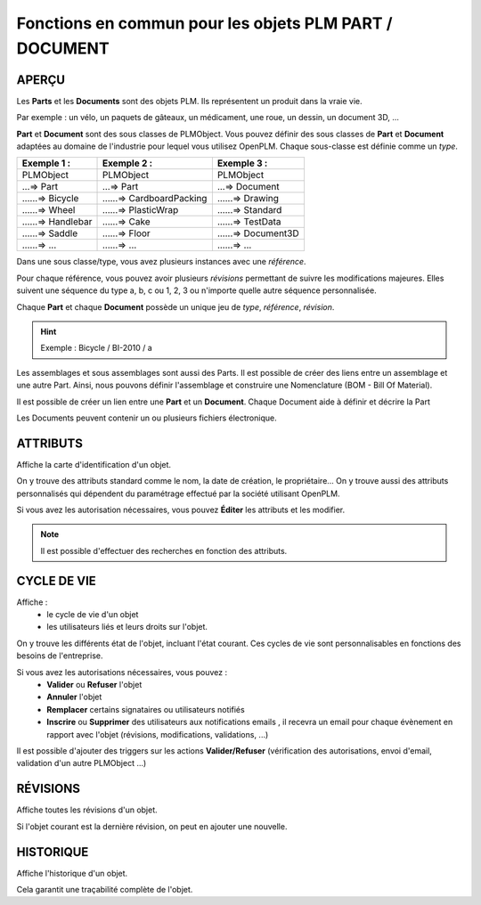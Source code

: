 ===============================================================
Fonctions en commun pour les objets PLM **PART** / **DOCUMENT**
===============================================================

APERÇU
======
Les **Parts** et les **Documents** sont des objets PLM. Ils représentent un
produit dans la vraie vie.

Par exemple : un vélo, un paquets de gâteaux, un médicament, une roue, un
dessin, un document 3D, ...

**Part** et **Document** sont des sous classes de PLMObject. Vous pouvez
définir des sous classes de **Part** et **Document** adaptées au domaine de
l'industrie pour lequel vous utilisez OpenPLM. Chaque sous-classe est définie
comme un *type*.

========================    ===============================     ===============================
Exemple 1 :                 Exemple 2 :                         Exemple 3 :                    
========================    ===============================     ===============================
PLMObject                   PLMObject                           PLMObject                      
...=> Part                  ...=> Part                          ...=> Document                    
......=> Bicycle            ......=> CardboardPacking           ......=> Drawing      
......=> Wheel              ......=> PlasticWrap                ......=> Standard
......=> Handlebar          ......=> Cake                       ......=> TestData
......=> Saddle             ......=> Floor                      ......=> Document3D
......=> ...                ......=> ...                        ......=> ...
========================    ===============================     ===============================

Dans une sous classe/type, vous avez plusieurs instances avec une *référence*.

Pour chaque référence, vous pouvez avoir plusieurs *révisions* permettant de
suivre les modifications majeures. Elles suivent une séquence du type a, b, c ou 1, 2, 3 ou n'importe quelle autre séquence personnalisée.

Chaque **Part** et chaque **Document** possède un unique jeu de *type*,
*référence*, *révision*.

.. hint :: Exemple : Bicycle / BI-2010 / a

Les assemblages et sous assemblages sont aussi des Parts. Il est possible de
créer des liens entre un assemblage et une autre Part. Ainsi, nous pouvons
définir l'assemblage et construire une Nomenclature (BOM - Bill Of Material).

Il est possible de créer un lien entre une **Part** et un **Document**. Chaque
Document aide à définir et décrire la Part

Les Documents peuvent contenir un ou plusieurs fichiers électronique.


ATTRIBUTS
=========
Affiche la carte d'identification d'un objet.

On y trouve des attributs standard comme le nom, la date de création, le
propriétaire...
On y trouve aussi des attributs personnalisés qui dépendent du paramétrage
effectué par la société utilisant OpenPLM.

Si vous avez les autorisation nécessaires, vous pouvez **Éditer** les attributs
et les modifier.

.. note :: Il est possible d'effectuer des recherches en fonction des attributs.


CYCLE DE VIE
============
Affiche :
 * le cycle de vie d'un objet
    
 * les utilisateurs liés et leurs droits sur l'objet.

On y trouve les différents état de l'objet, incluant l'état courant. Ces
cycles de vie sont personnalisables en fonctions des besoins de l'entreprise.

Si vous avez les autorisations nécessaires, vous pouvez :
 * **Valider** ou **Refuser** l'objet
 
 * **Annuler** l'objet
    
 * **Remplacer** certains signataires ou utilisateurs notifiés
    
 * **Inscrire** ou **Supprimer** des utilisateurs aux notifications emails ,
   il recevra un email pour chaque évènement en rapport avec l'objet (révisions, 
   modifications, validations, ...)

Il est possible d'ajouter des triggers sur les actions **Valider/Refuser**
(vérification des autorisations, envoi d'email, validation d'un autre
PLMObject ...)


RÉVISIONS
=========
Affiche toutes les révisions d'un objet.

Si l'objet courant est la dernière révision, on peut en ajouter une nouvelle.


HISTORIQUE
==========
Affiche l'historique d'un objet.

Cela garantit une traçabilité complète de l'objet.


